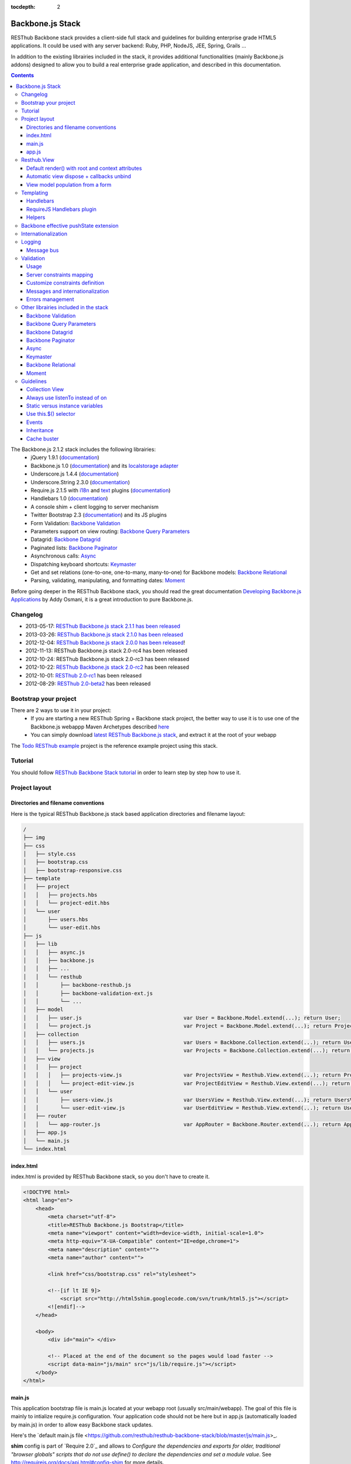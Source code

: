 :tocdepth: 2

=================
Backbone.js Stack
=================

RESThub Backbone stack provides a client-side full stack and guidelines for building enterprise grade HTML5 applications. It could be used with any server backend: Ruby, PHP, NodeJS, JEE, Spring, Grails ...

In addition to the existing librairies included in the stack, it provides additional functionalities (mainly Backbone.js addons) designed to allow you to build a real enterprise grade application, and described in this documentation.

.. contents::
   :depth: 3

The Backbone.js 2.1.2 stack includes the following librairies:
    * jQuery 1.9.1 (`documentation <http://docs.jquery.com/Main_Page>`_)
    * Backbone.js 1.0 (`documentation <http://documentcloud.github.com/backbone/>`_) and its `localstorage adapter 
      <http://documentcloud.github.com/backbone/docs/backbone-localstorage.html>`_
    * Underscore.js 1.4.4 (`documentation <http://documentcloud.github.com/underscore/>`_)
    * Underscore.String 2.3.0 (`documentation <https://github.com/epeli/underscore.string#readme>`_)
    * Require.js 2.1.5 with `i18n <http://requirejs.org/docs/api.html#i18n>`_ and `text <http://requirejs.org/docs/api.html#text>`_ plugins 
      (`documentation <http://requirejs.org/docs/api.html>`_)
    * Handlebars 1.0 (`documentation <http://handlebarsjs.com>`_)
    * A console shim + client logging to server mechanism
    * Twitter Bootstrap 2.3 (`documentation <http://twitter.github.com/bootstrap/>`_) and its JS plugins
    * Form Validation: `Backbone Validation`_
    * Parameters support on view routing: `Backbone Query Parameters`_
    * Datagrid: `Backbone Datagrid`_
    * Paginated lists: `Backbone Paginator`_
    * Asynchronous calls: Async_
    * Dispatching keyboard shortcuts: Keymaster_
    * Get and set relations (one-to-one, one-to-many, many-to-one) for Backbone models: `Backbone Relational`_
    * Parsing, validating, manipulating, and formatting dates: `Moment`_

Before going deeper in the RESThub Backbone stack, you should read the great documentation `Developing Backbone.js Applications <http://addyosmani.github.com/backbone-fundamentals/>`_ by Addy Osmani, it is a great introduction to pure Backbone.js.

Changelog
=========

* 2013-05-17: `RESThub Backbone.js stack 2.1.1 has been released <https://github.com/resthub/resthub-backbone-stack/blob/master/CHANGELOG.rst>`_
* 2013-03-26: `RESThub Backbone.js stack 2.1.0 has been released <https://github.com/resthub/resthub-backbone-stack/blob/master/CHANGELOG.rst>`_
* 2012-12-04: `RESThub Backbone.js stack 2.0.0 has been released <http://pullrequest.org/2012/12/04/resthub-2.html>`_!
* 2012-11-13: RESThub Backbone.js stack 2.0-rc4 has been released
* 2012-10-24: RESThub Backbone.js stack 2.0-rc3 has been released
* 2012-10-22: `RESThub Backbone.js stack 2.0-rc2 <https://github.com/resthub/resthub-backbone-stack/issues?milestone=4&state=closed>`_ has been released
* 2012-10-01: `RESThub 2.0-rc1 <https://github.com/resthub/resthub-backbone-stack/issues?milestone=3&state=closed>`_ has been released
* 2012-08-29: `RESThub 2.0-beta2 <https://github.com/resthub/resthub-backbone-stack/issues?milestone=1&state=closed>`_ has been released

Bootstrap your project
======================

There are 2 ways to use it in your project:
    * If you are starting a new RESThub Spring + Backbone stack project, the better way to use it is to use one of the Backbone.js webappp Maven Archetypes described `here <spring-stack.html#bootstrap-your-project>`_
    * You can simply download `latest RESThub Backbone.js stack <https://github.com/resthub/resthub-backbone-stack/archive/resthub-backbone-stack-2.1.1.zip>`_, and extract it at the root of your webapp

The `Todo RESThub example <https://github.com/resthub/todo-backbone-example>`_ project is the reference example project using this stack.

Tutorial
========

You should follow `RESThub Backbone Stack tutorial <tutorial/backbone.html>`_  in order to learn step by step how to use it.

Project layout
==============

Directories and filename conventions
------------------------------------

Here is the typical RESThub Backbone.js stack based application directories and filename layout:

.. code-block:: text

    /
    ├── img
    ├── css
    │   ├── style.css
    │   ├── bootstrap.css
    │   ├── bootstrap-responsive.css
    ├── template
    │   ├── project
    │   │   ├── projects.hbs
    │   │   └── project-edit.hbs
    │   └── user
    │       ├── users.hbs
    │       └── user-edit.hbs
    ├── js
    │   ├── lib
    │   │   ├── async.js
    │   │   ├── backbone.js
    │   │   ├── ...
    │   │   └── resthub
    │   │       ├── backbone-resthub.js
    │   │       ├── backbone-validation-ext.js
    │   │       └── ...
    │   ├── model
    │   │   ├── user.js                                 var User = Backbone.Model.extend(...); return User;
    │   │   └── project.js                              var Project = Backbone.Model.extend(...); return Project;
    │   ├── collection
    │   │   ├── users.js                                var Users = Backbone.Collection.extend(...); return Users;
    │   │   └── projects.js                             var Projects = Backbone.Collection.extend(...); return Projects;
    │   ├── view
    │   │   ├── project
    │   │   │   ├── projects-view.js                    var ProjectsView = Resthub.View.extend(...); return ProjectsView;
    │   │   │   └── project-edit-view.js                var ProjectEditView = Resthub.View.extend(...); return ProjectEditView;
    │   │   └── user
    │   │       ├── users-view.js                       var UsersView = Resthub.View.extend(...); return UsersView;
    │   │       └── user-edit-view.js                   var UserEditView = Resthub.View.extend(...); return UserEditView;
    │   ├── router
    │   │   └── app-router.js                           var AppRouter = Backbone.Router.extend(...); return AppRouter;
    │   ├── app.js
    │   └── main.js
    └── index.html

index.html
----------

index.html is provided by RESThub Backbone stack, so you don't have to create it.

.. code-block:: html

    <!DOCTYPE html>
    <html lang="en">
        <head>
            <meta charset="utf-8">
            <title>RESThub Backbone.js Bootstrap</title>
            <meta name="viewport" content="width=device-width, initial-scale=1.0">
            <meta http-equiv="X-UA-Compatible" content="IE=edge,chrome=1">
            <meta name="description" content="">
            <meta name="author" content="">

            <link href="css/bootstrap.css" rel="stylesheet">

            <!--[if lt IE 9]>
                <script src="http://html5shim.googlecode.com/svn/trunk/html5.js"></script>
            <![endif]-->
        </head>

        <body>
            <div id="main"> </div>

            <!-- Placed at the end of the document so the pages would load faster -->
            <script data-main="js/main" src="js/lib/require.js"></script>
        </body>
    </html>

main.js
-------

This application bootstrap file is main.js located at your webapp root (usually src/main/webapp). The goal of this file is mainly to intialize require.js configuration. Your application code should not be here but in app.js (automatically loaded by main.js) in order to allow easy Backbone stack updates.

Here's the `default main.js file <https://github.com/resthub/resthub-backbone-stack/blob/master/js/main.js>_.

**shim** config is part of `Require 2.0`_ and allows to `Configure the dependencies and exports for older, traditional "browser globals" scripts that do not use define() to declare the dependencies and set a module value`. See `<http://requirejs.org/docs/api.html#config-shim>`_ for more details.

**path** config is also part of Require_ and allows to define paths for libs not found directly under baseUrl. See `<http://requirejs.org/docs/api.html#config-paths>`_ for details.

RESThub suggests to **preload some libs** that will be used for sure as soon the app starts (dependencies required by Backbone itself and our template engine). This mechanism also allows us to load other linked libs transparently without having to define it repeatedly (e.g. ``underscore.string`` loading - this libs is strongly correlated to ``underscore`` - and merged with it and thus should not have to be defined anymore)

app.js
-------

app.js is where your application begins. You should customize it in order to initialize your routers and/or views.

Here's the default app.js file:

.. code-block:: javascript

    define(['router/app-router'], function(AppRouter) {
        new AppRouter();
        // ...
    });

Resthub.View
============

RESThub Backbone stack provides an enhanced Backbone View named Resthub.View with the following functionalities:
    * Default render() with root and context attributes
    * Automatic view dispose + callbacks unbind when a view is removed from DOM
    * View model population from a form

Default render() with root and context attributes
-------------------------------------------------

Backbone views contain an $el attribute that represents the element (a div by default) where the template will be rendered, but it does not provide an attribute that represents the DOM element in which the view will be attached.

In order to follow separation of concerns and encapsulation principles, RESThub Backbone stack manages a $root element in which the view will be attached. You should always pass it as constructor parameter, so as to avoid hardcoding view root elements. Like el, model or collection, it will be automatically as view attributes.

.. code-block:: javascript

    new MyView({root: this.$('.container'), collection: myCollection});

In this example, we create the MyView view and attach it to the .container DOM element of the parent view. You can also pass a String selector parameter.

.. code-block:: javascript

    new MyView({root: '#container', collection: myCollection});

RESThub provides a default implementation that will render your template with **model**, **collection** and **labels** as template attributes context if these properties are defined.

.. code-block:: javascript

    define(['underscore', 'resthub', 'hbs!template/my'], function(_, Resthub, myTemplate){
        var MyView = Resthub.View.extend({

            template: myTemplate,

            initialize: function() {
                this.listenTo(this.collection, 'sync', this.render);
            }
        });
    });

A sample template with automatic collection provisionning:

.. code-block:: html

    <ul>
        {{#each collection}}
        <li>{{this.firstname}} {{this.name}}</li>
        {{/each}}
    </ul>

Or with automatic model and labels provisionning:

.. code-block:: html

    <p>{{labels.user.identity}}: {{model.firstname}} {{model.name}}</li>

After instantiation, ``this.$root`` contains a cached jQuery element and ``this.root`` the DOM element. By default, when render() is called, Backbone stack empties the root element, and adds el to the root as a child element. You can change this behaviour with the strategy parameter that could have following values:
    * replace: replace the content of $root with $el view content
    * append: append the content of $el at the end of $root
    * prepend: prepend the content of $el at the beginning of $root

.. code-block:: javascript

    var MyView = Resthub.View.extend({

        template: myTemplate,
        tagName:  'li',
        strategy: 'append'
    });

You can customize the rendering context by defining a context property:

.. code-block:: javascript

    var MyView = Resthub.View.extend({

        template: myTemplate,

        context: {
            numberOfElemnts: 42,
            collection: this.collection
        }
    });

Or by passing a function if you need dynamic context:

.. code-block:: javascript

    var MyView = Resthub.View.extend({

        template: myTemplate,
        labels: myLabels,

        context: function() {
            var done = this.collection.done().length;
            var remaining = this.collection.remaining().length;
            return {
                total:      this.collection.length,
                done:       done,
                remaining:  remaining,
                labels:   this.labels
            };
        }
    });

Or by passing the context as a render parameter when you call it explicitely:

.. code-block:: javascript

    this.render({messages: messages, collection: this.collection});

If you need to customize the render() function, you can replace or extend it. Here is an example about how to extend it. This sample calls the default render method and adds children elements:

.. code-block:: javascript

    var MyView = Resthub.View.extend({

        render: function() {
            // Call super render function with the same arguments
            MyView.__super__.render.apply(this, arguments);
            // Add child views
            this.collection.each(function(child) {
                this.add(child);
            }, this);
        },
        add: function(todo) {
            var childView = new ChildView({
                model: child,
                root: this.$('.childcontainer')
            });
        }
    });

.. _backbone-dispose:

Automatic view dispose + callbacks unbind
-----------------------------------------
  
RESThub offers an extension to this mechanism that listens on any removal in the ``view.el`` DOM element and **automatically calls stopListening() on remove**. This means that you don't have to manage this workflow anymore and any replacement done in el parent will trigger a dispose call.

i.e.: each time a jQuery ``.html(something)``, ``.remove()`` or ``.empty()`` is performed on view el parent or each time a ``remove()`` is done on the el itself, **the view will be properly destroyed**.

.. warning::

    Since Backbone 0.9.10 (included in RESThub Backbone stack 2.1), you should use listenTo() and stopListening() instead of on() and off(), since it will allow Backbone.js to manage properly event listener cleanup.

View model population from a form
---------------------------------

`Backbone Validation`_ provides some helpers to validate a model against constraints. Backbone_ defines some methods (such as ``save``) to validate a model and then save it on the server. But neither `Backbone Validation`_ nor Backbone_ allow to fill a model stored in a view with form values. 

RESThub comes with a really simple ``Backbone.View`` extension that copies each input field of a given form in a model. This helper is a new View method called ``populateModel()``. This function has to be explicitely called (e.g. before a ``save()``):

.. code-block:: javascript

    Resthub.View.extend({

        ...

        saveUser:function () {
            this.populateModel();

            // save model if it's valid, display alert otherwise
            if (this.model.isValid()) {
                this.model.save(null, {
                    success:this.onSaveSuccess.bind(this),
                    error:this.onSaveError.bind(this)
                });
            }
        }
    });

``populateModel`` searches for the form element provided and copies each form input value into the given model (matching the form input name to an model attribute name). API is: 

.. code-block:: javascript

    /** utility method providing a default and basic handler that
     * populates model from a form input
     *
     * @param form form element to 'parse'. Form parameter could be a css selector or a
     * jQuery element. If undefined, the first form of this view el is used.
     * @param model model instance to populate. If no model instance is provided,
     * search for 'this.model'
     */
    populateModel:function (form, model);

So you can use it in multiple ways from your view: 

.. code-block:: javascript

    // take the first el form element and copy values into 'this.model' instance
    this.populateModel();
   
    // get the form element matching the provided selector (form with id "myForm") and copy values into 'this.model' instance
    this.populateModel("#myForm");
   
    // get the provided jquery form element and copy values into 'this.model' instance
    this.populateModel(this.$("#myForm");
   
    // take the first el form element and copy values into provided myModel instance
    this.populateModel(null, myModel);
   
    // get the form element matching the provided selector (form with id "myForm") and copy values into provided myModel instance
    this.populateModel("#myForm", myModel);
   
    // get the provided jquery form element and copy values into provided myModel instance
    this.populateModel(this.$("#myForm"), myModel);

As said before, this approach could appear naive but will probably fit your needs in most cases. If not, you are free not to use this helper, to extend this method, globally or locally with your own logic or to use a third party lib to bind model and form (see `Backbone.ModelBinder <http://github.com/theironcook/Backbone.ModelBinder>`_ or `Rivets.js <http://rivetsjs.com/>`_ for instance).

.. _templating:

Templating
==========

Handlebars
----------

Client-side templating capabilities are based by default on Handlebars_.

Templates are HTML fragments, without the <html>, <header> or <body> tag:

.. code-block:: html

    <div class="todo {{#if done}}done{{/if}}">
        <div class="display">
            <input class="check" type="checkbox" {{#if done}}checked="checked"{{/if}}/>
            <div class="todo-content">{{content}}</div>
            <span class="todo-destroy"></span>
        </div>
        <div class="edit">
            <input class="todo-input" type="text" value="{{content}}" />
        </div>
    </div>

RequireJS Handlebars plugin
---------------------------

Templates are injected into Views by the RequireJS Handlebars plugin, based on RequireJS text plugin. This hbs plugin will automatically **retrieve and compile** your template. So it should be defined in your main.js:

.. code-block:: javascript

    require.config({
        paths: {
            // ...
            text: 'lib/text',
            hbs: 'resthub/handlebars-require'
        }
    });

Sample usage in a Backbone.js View:

.. code-block:: javascript

    define(['jquery', 'resthub', 'hbs!template/todo'],function($, Resthub, todoTmpl) {
        var TodoView = Resthub.View.extend({

        //... is a list tag.
        tagName:  'li',

        // Resthub.View will automtically Handlebars template with model or collection set in the context
        template: todoTmpl;
    });

Helpers
-------

Resthub provide some usefull **Handlebars helpers** included by default:

ifinline
++++++++

This helper provides a more fluent syntax for inline ifs, i.e. if embedded in quoted strings.

As with Handlebars ``#if``, if its first argument returns ``false``, ``undefined``, ``null``
or ``[]`` (a "falsy" value), ``''`` is returned, otherwise ``returnVal`` argument is rendered.

e.g:

.. code-block:: html

    <div class='{{ifinline done "done"}}'>Issue number 1</div>

with the following context:

.. code-block:: javascript

    {done:true}

will produce:

.. code-block:: html

    <div class='done'>Issue number 1</div>

unlessinline
++++++++++++

Opposite of ifinline helper.

As with Handlebars ``#unless``, if its first argument returns ``false``, ``undefined``, ``null``
or ``[]`` (a "falsy" value), ``returnVal`` is returned, otherwise ``''`` argument is rendered.

e.g:

.. code-block:: html

    <div class='{{unlessinline done "todo"}}'>Issue number 1</div>

with the following context:

.. code-block:: javascript

    {done:false}
   
will produce:

.. code-block:: html

    <div class='todo'>Issue number 1</div>

ifequalsinline
++++++++++++++

This helper provides a if inline comparing two values.

If the two values are strictly equals (``===``) return the returnValue argument, ``''`` otherwise.

e.g:

.. code-block:: html

    <div class='{{ifequalsinline type "details" "active"}}'>Details</div>

with the following context:

.. code-block:: javascript

    {type:"details"}

will produce:

.. code-block:: html

    <div class='active'>Details</div>

unlessequalsinline
++++++++++++++++++

Opposite of ifequalsinline helper.

If the two values are not strictly equals (``!==``) return the returnValue  argument, ``''`` otherwise.

e.g:

.. code-block:: html

    <div class='{{unlessequalsinline type "details" "active"}}'>Edit</div>

with the following context:

.. code-block:: javascript

    {type:"edit"}

will produce:

.. code-block:: html

    <div class='active'>Edit</div>

ifequals
++++++++

This helper provides a if comparing two values.

If only the two values are strictly equals (``===``) display the block

e.g:

.. code-block:: html

    {{#ifequals type "details"}}
        <span>This is details page</span>
    {{/ifequals}}

with the following context:

.. code-block:: javascript

    {type:"details"}
   
will produce:

.. code-block:: html

    <span>This is details page</span>

unlessequals
++++++++++++

Opposite of ifequals helper.

If only the two values are not strictly equals (``!==``) display the block

e.g:

.. code-block:: html

    {{#unlessequals type "details"}}
        <span>This is not details page</span>
    {{/unlessequals}}

with the following context:

.. code-block:: javascript

    {type:"edit"}
   
will produce:

.. code-block:: html

   <span>This is not details page</span>

for
+++

This helper provides a for i in range loop.

start and end parameters have to be integers >= 0 or their string representation. start should be <= end.
In all other cases, the block is not rendered.

e.g:

.. code-block:: html

    <ul>
        {{#for 1 5}}
            <li><a href='?page={{this}}'>{{this}}</a></li>
        {{/for}}
    </ul>

will produce:

.. code-block:: html

    <ul>
        <li><a href='?page=1'>1</a></li>
        <li><a href='?page=2'>2</a></li>
        <li><a href='?page=3'>3</a></li>
        <li><a href='?page=4'>4</a></li>
        <li><a href='?page=5'>5</a></li>
    </ul>

.. _sprintf-helper:

sprintf
+++++++

This helper allows to use sprintf C like string formatting in your templates. It is based on `Underscore String <https://github.com/epeli/underscore.string>`_ implementation. A detailed documentation is available `here <http://www.diveintojavascript.com/projects/javascript-sprintf>`_.

e.g:

.. code-block:: html

   <span>{{sprintf "This is a %s" "test"}}</span>

will produce:

.. code-block:: html

   <span>This is a test</span>

This helper is very usefull for Internationalization_, and can take any number of parameters.

modulo
++++++

This helper provides a modulo function.

If (n % m) equals 0 then the block is rendered, and if not, the else block is rendered if provided.

e.g:

.. code-block:: html

    {{#modulo index 2}}
        <span>{{index}} is even</span>
    {{else}}
        <span>{{index}} is odd</span>
    {{/modulo}}

with the following context:

.. code-block:: javascript

    {index:10}

will produce:

.. code-block:: html

    <span>10 is even</span>

formatDate
++++++++++

This helper provides a date formatting tool.
The date will be parsed with the inputPattern and then formatted with the outputPattern.

Parameters are:

* date: the date to parse and format
* outputPattern: the pattern used to display the date (optional)
* inputPattern: the pattern used to parse the date (optional)

inputPattern and outputPattern are optionals: the default pattern is 'YYYY-MM-DD HH:mm:ss'

Full documentation about date format can be found `here <http://momentjs.com/docs/#/displaying/format/>`_.

e.g:

.. code-block:: html

    <span>{{formatDate myDate pattern}}</span>

with the following context:

.. code-block:: javascript

    { myDate: new Date(), pattern: '[today] MM/DD/YYYY' }
   
will produce:

.. code-block:: html

    <span>today 10/24/2012</span>

and:

.. code-block:: html

    <span>{{formatDate myDate outputPattern inputPattern}}</span>

with the following context:

.. code-block:: javascript

    { myDate: '2012/17/02 11h32', inputPattern: 'YYYY/DD/MM HH\\hmm', outputPattern: 'HH:mm, MM-DD-YYYY' }
   
will produce:

.. code-block:: html

    <span>11:32, 02-17-2012</span>

.. _backbone-pushstate:
   
Backbone effective pushState extension
======================================

Backbone_ allows ``pushState`` activation that permits usage of real URLs instead of `#` anchors.
PushState offers a better navigation experience, better indexation and search engine ranking:

.. code-block:: javascript

   Backbone.history.start({pushState:true, root:"/"});


The `root` option defines the path context of our Backbone_ application;

However, Backbone_ stops here. Direct access to views by URL works fine but, each link leads to
**a full reload**! Backbone_ does not intercept html links events and it is necessary to implement it ourselves.

Branyen Tim, the creator of `Backbone boilerplate <http://github.com/tbranyen/backbone-boilerplate>`_ shares the following solution that RESThub integrates in its extensions with an additional test to check pushState activation.

If ``Backbone.history`` is started with the ``pushState`` option, **any click on a link will be intercepted and bound to a Backbone navigation instead**. If you want to provide **external links**, you only have to use the ``data-bypass`` attribute:

.. code-block:: html

    <a data-bypass href="http://github.com/bmeurant/tournament-front" target="_blank">

.. _backbone-form-helper:

Internationalization
====================

You should never use directly labels or texts in your source files. All labels should be externalized in order to prepare your 
application for internationalization. Doing such thing is pretty simple with RESThub Backbone.js stack thanks to `requireJS i18n plugin <http://requirejs.org/docs/api.html#i18n>`_.

Please find below the steps needed to internationalize your application.

1. **Configure i18n plugin**

In your main.js file you should define a shortcut path for i18n plugin and the default language for your application:

.. code-block:: javascript

    require.config({
        paths: {
            // ...
            i18n: "lib/i18n"
        },
        locale: localStorage.getItem('locale') || 'en-us'
    });


2. **Define labels**

Create a labels.js file in the js/nls directory, it will contain labels in the default locale used by your application. You can change labels.js to another name (messages.js or functionality related name like user.js or product.js), but js/nls is the default location.

Sample js/nls/labels.js file:

.. code-block:: javascript

    define({
        // root is mandatory.
        'root': {
            'titles': {
                'login': 'Login'
            }
        },
        "fr-fr": true
    });

Add translations in subfolders named with the locale, for instance js/nls/fr-fr ...
You should always keep the same file name, and the file located at the root will be used by default.

Sample js/nls/fr-fr/labels.js file:

.. code-block:: javascript

    define({
        'titles': {
            'login': 'Connexion'
        }
    });

3. **Use it**

Add a dependency in the js, typically a View, where you'll need labels. You'll absolutely need to give a scoped variable to the result (in this example ``myLabels``, but you can choose the one you want). 

Prepending 'i18n!' before the file path in the dependency indicates RequireJS to get the file related to the current locale:

.. code-block:: javascript

    define(['i18n!nls/labels'], function(myLabels) {
        // ...

        labels: myLabels,

        // ...
    });

In your html template:

.. code-block:: html

    <div class="title">
        <h1>{{labels.titles.login}}</h1>
    </div>

4. **Change locale**

Changing locale require a page reloading, so it is usually implemented with a Backbone.js router configuration like the following one:

.. code-block:: javascript

    define(['backbone'], function(Backbone){
        var AppRouter = Backbone.Router.extend({
            routes: {
                'fr': 'fr',
                'en': 'en'
            },
            fr: function( ){
                var locale = localStorage.getItem('locale');
                if(locale != 'fr-fr') {
                    localStorage.setItem('locale', 'fr-fr'); 
                    location.reload(); 
                }
            },
            en: function( ){
                var locale = localStorage.getItem('locale');
                if(locale != 'en-us') {
                    localStorage.setItem('locale', 'en-us'); 
                    location.reload();
                }
            }
        });

        return AppRouter;
    });

5. **sprintf to the rescue**

Internalionalization can sometimes be tricky since words are not always in the same order depending on the language. To make your life easier, RESThub backbone stack includes Underscore.String. It contains a sprintf function that you can use for your translations.

You can use the ``_.sprintf()`` function and the ``sprintf`` helper to have substitutions in your labels.

labels.js

.. code-block:: javascript

    'root': {
        'clearitem': "Clear the completed item",
        'clearitems': 'Clear %s completed items',
    }

RESThub also provides a ``sprintf`` handlebars helper to use directly in your templates (cf. :ref:`sprintf-helper`):

.. code-block:: html

    {{#ifequals done 1}} {{messages.clearitem}} {{else}} {{sprintf messages.clearitems done}} {{/ifequals}}

Logging
=======

RESThub Backbone stack include a console.js implementation responsible for 
 * Creating console.* functions if they do not exists (old IE versions)
 * Optionnaly sending logs to the server, in order to make JS error tracking and debugging easier

 In order to send logs to the server, import console.js in your main.js (already done by default):

.. code-block:: javascript

    // Load our app module and pass it to our definition function
    require(['console', 'app']);

In your app.js, you can define different console.level values, which define what log level will be sent to the server:

.. code-block:: javascript

    console.level = 'off';   // Default, no log are sent to the server
    console.level = 'debug'; // debug, info, warn and error logs are sent to the server
    console.level = 'info';  // info, warn and error logs are sent to the server
    console.level = 'warn';  // warn and error logs are sent to the server
    console.level = 'error'; // error logs are sent to the server

Javascript syntax error are also sent to the server with an error log level.

You can customize the log server url:

.. code-block:: javascript

    console.serverUrl = 'api/log'; // Default value

Log are sent thanks a POST request with the following JSON body:

.. code-block:: javascript

    {"level":"warn","message":"log message","time":"2012-11-13T08:18:52.972Z"}

RESThub web server provide a builtin implementation of the serverside logging webservice, see the `related documentation <spring-stack.html#client-logging>`_ for more details.
  
Message bus
-----------

Since backbone now extends Events, you can use it as a message bus for your global events.
In order to facilitate global events usage in Backbone Views, RESThub provides some syntactic sugar in ``Resthub.View``.

Backbone Views events hash parsing has been extended to be capable of declaring global events as it is already done for DOM events binding. To declare such global events in your Backbone View, you only have to add it in events hash:

.. code-block:: javascript

    events:{
        // regular DOM event bindings
        "click #btn1":"buttonClicked",
        "click #btn2":"buttonClicked",
        // global events
        "!global":"globalFired",
        "!global1":"globalFired",
        "!globalParams":"globalFiredParams"
    },

Please note that it is mandatory to prefix your global events with ``!`` to differenciate them from DOM events.
Under the cover, listenTo() and stopListening() are used so events cleanup will be done automatically by the view.
   
.. _resthub-validation:
   
Validation
==========

Since 2.1.0, RESThub comes with custom server and client validation handlers allowing to export, via a dedicated API, the
server side declared validation constraints (see `Spring Stack documentation <./spring-stack.html#validation-api>`_) and 
to interpret these constraints on the client side.

This feature allows to define once (server side) your validation constraints that will be (if configured)
automatically mapped on the client side to effective `Backbone Validation`_ (see also :ref:`backbone-validation`)
constraints.

Server side declared constraint validations will thus be fully reused and you won't have to 'clone' these
constraints on the client side.

Usage
-----

This feature is available by default but not active unless explicit configuration.  

Activate synchronization
++++++++++++++++++++++++

Before any server side validation constraint reuse on any of your client models, **you have to 
implement or customize your model** ``initialize()`` **function** to call the ``Resthub.Validation`` namespace
``synchronize`` function:   

.. code-block:: javascript

    var UserModel = Backbone.Model.extend({

        className: 'org.resthub.validation.model.User',

        initialize: function() {
            Resthub.Validation.synchronize(UserModel);
        }

    });
    

This function takes the current model as a mandatory parameter. It accepts also an optional parameter
``errorCallback`` (cf. :ref:`validation-errors`).


Activate Backbone Validation in views
+++++++++++++++++++++++++++++++++++++

RESThub Validation will be effective only if Backbone Validation is correctly configured in view 
(see :ref:`backbone-validation`). For instance: 

.. code-block:: javascript

    var UserView = Resthub.View.extend({

        // Define view template
        template: userTemplate,

        events: {
          'submit form': 'onSubmitForm'
        },

        initialize: function() {
          // Initialize the model
          this.model = new User();

          Backbone.Validation.bind(this);

          this.render();
        },

        onSubmitForm: function(event) {
            ...
            
            this.save();
        },

        save: function() {
            this.populateModel();

            if (this.model.isValid()) {
                // ...
            } else {
                // ...
            }
        }

    });
    
    
This code sample is taken from a complete validation sample that you can find 
`here <https://github.com/bmeurant/resthub-validation-sample>`_. Don't hesitate to checkout this sample
to see working samples.

.. _validation-lifecycle:
    
Lifecycle
+++++++++

Doing this, all validation constraints will be **transparently synchronized from the server during a model instantiation** 
(i.e. ``new UserModel()``). A GET request will be thus sent to the server with the given className
to get server validation constraints.

Resthub Validation optimizes this process by sending the GET request **only on the first model instantiation**. So
constraints validation synchronization will only be performed on the first instantiation of a given model - deduced 
Backbone Validation constraints will be **reused accross all instances of this model**.

Note that the synchronization process will be **reset after a locale update** (see :ref:`validation-change-locale`) or
could be **manually forced** (see below).

Force synchronization
#####################

Synchronization of a given model (in fact, on a given class name) could be forced using a dedicated ``Resthub.Validation``
namespace function: ``forceSynchroForClass``.

.. code-block:: javascript

    Resthub.Validation.forceSynchroForClass("org.resthub.validation.model.User");
    
    
This function must be called with a mandatory parameter *className* corresponding to the declared model 
className (see :ref:`validation-options`).

This operation resets the synchronized information for the given className, this means that **the GET request 
(and constraint binding) will be sent again on the next model instantiation**.

.. _validation-options:
    
Parameters & Options
++++++++++++++++++++

You can configure or parametrize RESThub Validation with a set of parameters and options.

API url
#######

The validation **api base url can be configured in** ``Resthub.Validation`` namespace ``options.apiUrl`` :

.. code-block:: javascript

    Resthub.Validation.options.apiUrl = 'new/url';
    

Default value is ``'api/validation'``.


className
#########

**Each model to be synchronized must hold a className attribute** containing the complete qualified name of the
corresponding Java class (i.e. package + name. see `Spring Stack documentation <./spring-stack.html#validation-api>`_).

.. code-block:: javascript

    var UserModel = Backbone.Model.extend({

        className: 'org.resthub.validation.model.User',

        initialize: function() {
            Resthub.Validation.synchronize(UserModel);
        }
        
        ...
        
    });
    

messages
########

You can provide an key/value pair object ``messages`` to any of your model or globally in ``Resthub.Validation`` namespace
to specify custom error messages that will replace default messages from server (see :ref:`validation-messages` for details).
    
.. code-block:: javascript

    var UserModel = Backbone.Model.extend({

        className: 'org.resthub.validation.model.User',
        messages: {
            'validation.Min.message': 'should be greater than {value} or equals'
        },
        
        initialize: function() {
            Resthub.Validation.synchronize(UserModel);
        }

        ...
        
    });

includes / excludes
###################

By default, **all constraints exported by the server API are mapped** and converted into Backbone Validation constraints
and then added as active validation constraints on the client side.

You can configure this behaviour **for each of your model by specifying includes or excludes retrictions on it**. 

Only properties names found in an **includes** array will be **mapped** :

.. code-block:: javascript

    var UserModel = Backbone.Model.extend({

        className: 'org.resthub.validation.model.User',
        includes: ['login', 'firstName', 'lastName'],

        initialize: function() {
            Resthub.Validation.synchronize(UserModel);
        }
        
        ...
        
    });
    

Each property name found in an **excludes** array will be **ignored** :

.. code-block:: javascript

    var UserModel = Backbone.Model.extend({

        className: 'org.resthub.validation.model.User',
        excludes: ['password'],

        initialize: function() {
            Resthub.Validation.synchronize(UserModel);
        }
        
        ...
        
    });


Server constraints mapping
--------------------------

Once all server validation constraints retrieved from server, RESThub Validation tries to map each constraint to
a valid Backbone Validation constraint, if supported.

.. _validation-supported-constraints:

Supported constraints
+++++++++++++++++++++

Supported constraints are described below. You will find in this chapter the description of the mapped constraints
and the way it is mapped to a Backbone Validation constraint.

If the client receive a non supported server validation constraint, it will be ignored unless you provide a specific
and custom constraint validator (see :ref:`validation-add-constraint`).

NotNull
#######

    The property must not be undefined or null and, in case of String cannot be neither empty ("") 
    nor blank ("   ").

NotBlank or NotEmpty
####################

    The property must not be undefined or null, in case of String cannot be neither empty ("") 
    nor blank ("   "), in case of array cannot be empty.

Null
####

    The property must be null or undefined or, in case of String, empty ("") or blank ("   ").

AssertTrue
##########

    The property must be either a boolean to ``true`` or a String equals to ``"true"``.

    null values are considered valid.

AssertFalse
###########

    The property must be either a boolean to ``false`` or a String different of ``"true"``.

Size
####

    The property must be a String or an array with size between the specified boundaries (included).

    null values are considered valid.

    available parameters:
        - *min*: size the property must be higher or equal to
        - *max*: size the property must be lower or equal to


Min
###

    The property must be an integer number whose value must be higher or equal to the specified minimum.

    null values are considered valid.

    available parameters:
        - *value*: value the property must be higher or equal to
    
DecimalMin
##########

    The property must be floating number whose value must be higher or equal to the specified minimum.

    null values are considered valid.

    available parameters:
        - *value*: value the property must be higher or equal to

Max
###

    The property must be an integer number whose value must be lower or equal to the specified minimum.

    null values are considered valid.

    available parameters:
        - *value*: value the property must be lower or equal to

DecimalMax
##########

    The property must be an integer number whose value must be lower or equal to the specified minimum.

    null values are considered valid.

    available parameters:
        - *value*: value the property must be lower or equal to

Pattern
#######

    The property must match the specified regular expression.

    null values are considered valid.

    available parameters:
        - *regexp*: regular expression to match

URL
###

    The property must represent a valid URL. Parameters allow to verify specific parts of the parsed URL.
    Per default the property must match ``/((([A-Za-z]{3,9}:(?:\/\/)?)(?:[-;:&=\+\$,\w]+@)?[A-Za-z0-9.-]+|(?:www.|[-;:&=\+\$,\w]+@)[A-Za-z0-9.-]+)((?:\/[\+~%\/.\w-_]*)?\??(?:[-\+=&;%@.\w_]*)#?(?:[.\!\/\\w]*))?)/``

    null values are considered valid.

    available parameters: 
        - *protocol*: specify the protocol the property must match. Per default any protocol is allowed.
        - *host*: specify the host regexp the property must match. Per default any host is allowed.
        - *port*: specify the port the property must match. Per default any port is allowed.

        
options
~~~~~~~

You can **customize URL validator pattern** to match by overriding ``Resthub.Validation.options.URL.pattern``: 

.. code-block:: javascript

   Resthub.Validation.options.URL.pattern = /my pattern/; 

   
Range
#####

    The property must be numeric values or string representation of the numeric value with value between specified range.
    
    available parameters: 
        - *min*: value the property must be higher or equal to
        - *max*: value the property must be lower or equal to

        
Length
######

    The property must be a string with length between min and max included.
    
    available parameters: 
        - *min*: value the property length must be higher or equal to
        - *max*: value the property length must be lower or equal to
        

Email
#####

    The property must be a valid email (see `Backbone Validation built in email pattern constraint <https://github.com/thedersen/backbone.validation#pattern>`_).

CreditCardNumber
################

    The property must be a valid credit card number according `Lunh algorithm <http://en.wikipedia.org/wiki/Luhn_algorithm>`_.


Customize constraints definition
--------------------------------

Model validation constraints can be customized by adding specific client validation, overriding
constraints synchronized from server or adding custom constraint mapper for a specific BeanValidation server constraint.

Adding client constraints
+++++++++++++++++++++++++

You can **provide additional client constraints** as usual in a standard Backbone Validation way. This client specific 
constraints **will then be merged** with synchronized server constraints: 


.. code-block:: javascript

   var UserModel = Backbone.Model.extend({

       className: 'org.resthub.validation.model.User',

       initialize: function() {
           Resthub.Validation.synchronize(UserModel);
       },

       validation: {
           confirmPassword: {
               equalTo: 'password'
           }
       }
   });


Overriding constraints
++++++++++++++++++++++

You can also **override a property constraint already synchronized from server** : only the client constraint will
be kept: 


.. code-block:: javascript

    var UserModel = Backbone.Model.extend({

        className: 'org.resthub.validation.model.User',

        initialize: function() {
            Resthub.Validation.synchronize(UserModel);
        },

        validation: {
            email: {
                required: true,
                pattern: \my pattern\
            }
        }
    });
    

.. _validation-add-constraint:

Adding custom constraints
+++++++++++++++++++++++++

If provided a custom JSR303 compliant validation annotation on the server side, you can easily add a custom client validator
for your custom constraint with a dedicated RESThub Validation API allowing to **define a new validator or override an 
existing one** and retrieve an existing validator: 

.. code-block:: javascript

    // add or replace the validator associated to the given constraintType.
    // validator parameter should be a function
    ResthubValidation.addValidator = function(constraintType, validator) {
        validators[constraintType] = validator;
    };

    // retrieve the validator associated to a given constraint type
    ResthubValidation.getValidator = function(constraintType) {
        return validators[constraintType];
    };


To map your new constraint, you only have to declare a new validator associated to your constraint type (the annotation
name in server side) : 

.. code-block:: javascript

    Resthub.Validation.addValidator('TelephoneNumber', function(constraint, msg) {
        return {
            pattern: /^[+]?([0-9]*[\\.\\s\\-\\(\\)]|[0-9]+){6,24}$/,
            msg: msg
        };
    });
    

.. _validation-messages:

Messages and internationalization
---------------------------------

Internationalization can be managed in different ways : sending locale to server or providing custom messages globally 
in resthub.Validation or locally in each of your model.

Default behaviour
+++++++++++++++++

By default, Resthub Validation adds a ``locale`` parameter to any validation related server call. 
e.g. ``/api/validation/org.resthub.validation.model.User?locale=en``.

Error messages are thus returned from server with the asked locale and displayed client side as it.

This is the behaviour that will be applied without any specific configuration. i.e: 

.. code-block:: javascript

    var UserModel = Backbone.Model.extend({

        className: 'org.resthub.validation.model.User',

        initialize: function() {
            Resthub.Validation.synchronize(UserModel);
        }
        
        ...
    });   

.. _validation-change-locale:

Change locale
+++++++++++++

Wihtout any further configuration, the current browser locale is taken (copied in Resthub.Validation and sent
to server). But you can easily **change locale using Resthub Validation API function** ``locale()`` :

.. code-block:: javascript

    Resthub.Validation.locale("fr");
    
This operation will change the current active locale of Resthub Validation and, even more important, will **force
the synchronization process to send a new request** to server for next model initialization in order to **refresh
constraints** with server localized messages.

**You have to explicitely call this function with your new locale on app local update**. If you don't, no request will
be sent to server for already synchronized models (because of caching - see :ref:`validation-lifecycle`).

Client error messages customization
+++++++++++++++++++++++++++++++++++

If you want to **manage all or parts of your error messages in client side** - allowing, for instance to build your messages
uppon a common i18n mechanism such as requirejs i18n plugin - you'll have to provide specific configuration
either globally in ``Resthub.Validation`` namespace or locally in each of your model.

This means that you'll provide a dedicated ``messages`` key-value pairs object:

    - **key**: contains the constraint message key built as follows: ``'validation.{ConstraintName}.message'``
      where ``ConstraintName`` is the name of the contraint, **in camel case and starting by an upper case letter**.
    - **value**: contains the constraint message text that could be parametrized, depending on available 
      parameters of each constraint (see below and :ref:`validation-supported-constraints`).

e.g. :

.. code-block:: javascript

    messages: {
        'validation.Min.message': 'should be greater than {value} or equals',
        'validation.NotNull.message': 'should not be null'
    },
    
    
If a messages object is provided, globally or locally (see below), RESThub Validation will check if the current
constraint exists in messages and affect this message value to the corresponding built Backbone Validation
constraint. If the key does not exist, the default message returned by server is returned.
      
Error messages templating
#########################

Client error message value definition can be **defined with custom messages templates** to dynamically include
constraints parameters values in the resulting message.

You can thus display, in your message, any available parameter of the current constraint 
(see :ref:`validation-supported-constraints`) by using the curly brackets ``{...}`` syntax :

.. code-block:: javascript

    messages: {
        'validation.Size.message': 'should be greater than {min} or equals and lower than {max} or equals'
    },


Any parameter value that is not an available parameter for this constraint will be ignored.
    
Customize globally (Resthub.Validation)
#######################################

Custom client messages can be provided directly in ``Resthub.Validation`` messages : 

.. code-block:: javascript

    Resthub.Validation.messages = {
        'validation.TelephoneNumber.message': 'telephone number is not valid'
    };
    
This allows you to define error messages that will be **global to your entire app and reused on all of your models**.
These messages will **override server error messages**.

Customize locally (Model)
#########################

You can also provide a **model specific messages object** if have specific needs for a given model: 

.. code-block:: javascript

    var UserModel = Backbone.Model.extend({

        className: 'org.resthub.validation.model.User',
        messages: {
            'validation.Min.message': 'should be greater than {value} or equals'
        },
        
        initialize: function() {
            Resthub.Validation.synchronize(UserModel);
        }

        ...
        
    });


These messages will **override server error messages and** ``Resthub.Validation`` **global messages**.


.. _validation-errors:

Errors management
-----------------

By default, any synchronization process error (e.g. server anavailable, className not found, etc.) will
**simply log an error message in console**.

Obviously, no validation constraint will be retrieved from server and any client side defined cosntraint will be kept
as it.

**You can provide either global or local customization of this behaviour** (for instance sending a global event
to display a user friendly alert, ...).

Customize globally (Resthub.Validation)
+++++++++++++++++++++++++++++++++++++++

You can override the error callback directly in ``Resthub.Validation`` namespace (for instance in your app.js file) :

.. code-block:: javascript

    Resthub.Validation.options.errorCallback = function(resp) {
        // your specific code
    };
    
The ``resp`` parameter is the server response.

Customize locally (Model)
+++++++++++++++++++++++++

Custom error callback could be also **provided in model on synchronize call** as an optional parameter : 

.. code-block:: javascript

    var UserModel = Backbone.Model.extend({

        className: 'org.resthub.validation.model.User',
        
        initialize: function() {
            Resthub.Validation.synchronize(UserModel, function(resp) {// your specific code});
        }

        ...
        
    });

Customize locally (Model instance)
++++++++++++++++++++++++++++++++++

You can even provide a model **instance specific callback** by customizing your model initialize method with
a custom ``errorCallback`` parameter option member (for instance, in your view in order to display the error in a 
view specific zone) :

- **model**: 

.. code-block:: javascript

    var UserModel = Backbone.Model.extend({

        ...

        initialize: function (attributes, options) {
            Resthub.Validation.synchronize(UserModel, options.errorCallback);
        },

        ...

    });


- **view**: 

.. code-block:: javascript

    var UserView = Resthub.View.extend({

        ...

        initialize: function() {
          // Initialize the collection
          this.model = new User({}, {errorCallback: function(resp) {// your specific code}});

          Backbone.Validation.bind(this);

          this.render();
        },
        
        ...
    });


Other librairies included in the stack
======================================

.. _backbone-validation:

Backbone Validation
-------------------

Backbone_ does not provide natively **any tool for form or validation management**. It is not necessary
to specify model attributes or related constraints.

In terms of validation, Backbone_ provides only empty methods ``validate`` and ``isValid`` that have to be implemented by each developer. 
The only guarantee that the ``validate`` method is called before a ``save`` (canceled on error). But a complete form validation is 
not obvious (custom error array management ... ) and the errors are not distinguishable from inherent ``save`` errors (server communication and so on).

`Backbone Validation`_ **only focus on validation aspects** and leaves us free to write our form. The lib has **a very large number of built-in 
validators** and **provides effective validators customization and extension mechanisms**.

`Backbone Validation`_ does not neither propose automatic linking between form and model and leaves us the choice to use a dedicated lib or 
to implement custom behaviour (before the validation, process all form values to set to model). The behaviour of `Backbone Validation`_ perfectly matches standard
Backbone_ workflow through ``validate`` and ``isValid`` methods.

**Model**: constraints definition:

.. code-block:: javascript

    define(['underscore', 'backbone'], function (_, Backbone) {

        /**
         * Definition of a Participant model object
         */
        var ParticipantModel = Backbone.Model.extend({
            urlRoot:App.Config.serverRootURL + "/participant",
            defaults:{
            },

            // Defines validation options (see Backbone-Validation)
            validation:{
                firstname:{
                    required:true
                },
                lastname:{
                    required:true
                },
                email:{
                    required:false,
                    pattern:'email'
                }
            },

            initialize:function () {
            }

        });
        return ParticipantModel;

    });

**HTML5 Form**:

.. code-block:: html

    {{#with participant}}
        <form class="form-horizontal">
            <fieldset>
                <div class="row">
                    <div class="span8">
                        <div class="control-group">
                            {{#if id}}
                                <label for="participantId" class="control-label">Id:</label>
                                <div class="controls">
                                    <input id="participantId" name="id" type="text" value="{{id}}" disabled/>
                                </div>
                            {{/if}}
                        </div>

                        <div class="control-group">
                            <label for="firstname" class="control-label">First name:</label>
                            <div class="controls">
                                <input type="text" id="firstname" name="firstname" required="true" value="{{firstname}}" tabindex="1" autofocus="autofocus"/>
                                <span class="help-inline"></span>
                            </div>
                        </div>

                        <div class="control-group">
                            <label for="lastname" class="control-label">Last name:</label>
                            <div class="controls">
                                <input type="text" id="lastname" name="lastname" required="true" value="{{lastname}}" tabindex="2"/>
                                <span class="help-inline"></span>
                            </div>
                        </div>

                        <div class="control-group">
                            <label for="email" class="control-label">email address:</label>
                            <div class="controls">
                                <input type="email" id="email" name="email" value="{{email}}" tabindex="3"/>
                                <span class="help-inline"></span>
                            </div>
                        </div>
                    </div>
            </fieldset>
        </form>
    {{/with}}


**View**: initialization and usage:

.. code-block:: javascript

    initialize:function () {

        ...

        // allow backbone-validation view callbacks (for error display)
        Backbone.Validation.bind(this);

        ...
    },

    ...

    /**
     * Save the current participant (update or create depending of the existence of a valid model.id)
     */
    saveParticipant:function () {

        // build array of form attributes to refresh model
        var attributes = {};
        this.$el.find("form input[type!='submit']").each(function (index, value) {
            attributes[value.name] = value.value;
            this.model.set(value.name, value.value);
        }.bind(this));

        // save model if it's valid, display alert otherwise
        if (this.model.isValid()) {
            this.model.save(null, {
                success:this.onSaveSuccess.bind(this),
                error:this.onSaveError.bind(this)
            });
        }
        else {
            ...
        }
    }

You also natively beneficate of custom validation callbacks allowing to render validation errors in a 
form structured with `Twitter Bootstrap`_.

Since the 2.1.0 version, Resthub provides **server to client validation bindings features** in order to define constraints
only once. See :ref:`resthub-validation` for details.

Backbone Query Parameters
-------------------------

Backbone_ routes management allows to define permet such routes:
``"participants":"listParticipants"`` and ``"participants?:param":"listParticipantsParameters"``. But the native behaviour seems not sufficient:

* **management of an unknown number of parameters** (ex ``?page=2&filter=filter``) is not obvious
* we have to define (at least) **two routes to handle calls with or without parameters** without duplication
and without too much technical code

Expected behaviour was that the **map a single route to a method with an array of request parameter as optional parameter.**

`Backbone Query Parameters`_ provides this functionality.

With this lib, included once and for all in the main router, You 'll get the following:

**router.js**:

.. code-block:: javascript

    define(['backbone', 'backbone-queryparams'], function (Backbone) {
        var AppRouter = Backbone.Router.extend({
            routes:{
                // Define some URL routes
                ...

                "participants":"listParticipants",

                ...
            },

            ...

            listParticipants:function (params) {
                // params contains the list of all query params of is empty if no param
            }
        });
    });

Query parameters array is automatically recovered **without any further operation** and **whatever the number
of these parameters**. It can then be passed to the view constructor for initialization:

**list.js**:

.. code-block:: javascript

    askedPage:1,

    initialize:function (params) {

        ...

        if (params) {
            if (params.page && this.isValidPageNumber(params.page)) this.askedPage = parseInt(params.page);
        }

        ...
    },

Backbone Datagrid
-----------------

`Backbone Datagrid`_ is a powerful component, based on Backbone.View, that
displays your Bakbone collections in a dynamic datagrid table. It is highly
customizable and configurable with sensible defaults.

You will find the full documentation on its `dedicated website
<http://loicfrering.github.com/backbone.datagrid/>`_. Do not miss the examples
listed on `this page <http://loicfrering.github.com/backbone.datagrid/examples/>`_. Their sources are
available in the `examples <https://github.com/loicfrering/backbone.datagrid/tree/master/examples/>`_
directory of the repository.

* Solar: a simple and complete example with an in memory collection of planets from the Solar System.

  * `Live version <http://loicfrering.github.com/backbone.datagrid/examples/solar.html>`_
  * `Sources <https://github.com/loicfrering/backbone.datagrid/tree/master/examples/js/solar.js>`_

* GitHub: an example with a collection connected to GitHub's REST API.

  * `Live version <http://loicfrering.github.com/backbone.datagrid/examples/github.html>`_
  * `Sources <https://github.com/loicfrering/backbone.datagrid/tree/master/examples/js/github.js>`_

Note that the Backbone Datagrid handles pagination by itself and does not rely
on Backbone Paginator which is described below and should only be used to
paginate collections which are not displayed in a datagrid.

Backbone Paginator
------------------

`Backbone Paginator`_ offers both client side pagination (``Paginator.clientPager``) and integration with server side pagination
(``Paginator.requestPager``). It includes management of filters, sorting, etc.

Client side pagination
++++++++++++++++++++++

This lib extends Backbone_ collections. So adding options to collections is necessary:

.. code-block:: javascript

    var participantsCollection = Backbone.Paginator.clientPager.extend({
        model:participantModel,
        paginator_core:{
            // the type of the request (GET by default)
            type:'GET',

            // the type of reply (jsonp by default)
            dataType:'json',

            // the URL (or base URL) for the service
            url:App.Config.serverRootURL + '/participants'
        },
        paginator_ui:{
            // the lowest page index your API allows to be accessed
            firstPage:1,

            // which page should the paginator start from
            // (also, the actual page the paginator is on)
            currentPage:1,

            // how many items per page should be shown
            perPage:12,

            // a default number of total pages to query in case the API or
            // service you are using does not support providing the total
            // number of pages for us.
            // 10 as a default in case your service doesn't return the total
            totalPages:10
        },
        parse:function (response) {
            return response;
        }
    });

Then we ``fetch`` the collection and then ask for the right page:

.. code-block:: javascript

    this.collection = new ParticipantsCollection();

    // get the participants collection from server
    this.collection.fetch({
        success:function () {
            this.collection.goTo(this.askedPage);
        }.bind(this),
        error:function (collection, response) {
            ...
        }
    });

Once the collection retrieved, ``collection.info()`` allows to get information about current state:

.. code-block:: javascript

    totalUnfilteredRecords
    totalRecords
    currentPage
    perPage
    totalPages
    lastPage
    previous
    next
    startRecord
    endRecord

Server side pagination
++++++++++++++++++++++

Once client side pagination implemented, server adaptation is very easy:

We set **parameters to send to server** in ``collections/participants.js``:

.. code-block:: javascript

    server_api:{
        'page':function () {
            return this.currentPage;
        },

        'size':function () {
            return this.perPage;
        }
    },

Then, in the same file, we provide a parser to get the response back and initialize collection and pager:

.. code-block:: javascript

    parse:function (response) {
        var participants = response.content;
        this.totalPages = response.totalPages;
        this.totalRecords = response.totalElements;
        this.lastPage = this.totalPages;
        return participants;
    }

Finally, we change server call: this time the ``goTo`` method extend ``fetch`` and should be called instead
(``views/participants/list.js``):

.. code-block:: javascript

    // get the participants collection from server
    this.collection.goTo(this.askedPage,
       {
            success:function () {
            ...
            }.bind(this),
            error:function () {
                ...
            }
        });

All other code stay inchanged but the ``collection.info()`` is a little bit thinner:

.. code-block:: javascript

    totalRecords
    currentPage
    perPage
    totalPages
    lastPage

Async
-----

Other recurrent problem: parallel asynchronous calls for which we want to have a
final processing in order to display the results of the entire process: number of errors, successes,
etc.

Basically, each asynchronous call define a callback invoked at the end of his own treatment (success or error).
Without tools, we are thus obliged to implement a **manual count of called functions and a count
of callbacks called to compare**. The final callback is then called at the end of each call unit
but executed only if there is no more callback to call. This gives:

.. code-block:: javascript

    /**
     * Effective deletion of all element ids stored in the collection
     */
    deleteElements:function () {

        var self = this;
        var nbWaitingCallbacks = 0;

        $.each(this.collection, function (type, idArray) {
            $.each(idArray, function (index, currentId) {
                nbWaitingCallbacks += 1;

                $.ajax({
                    url:App.Config.serverRootURL + '/participant/' + currentId,
                    type:'DELETE'
                })
                .done(function () {
                    nbWaitingCallbacks -= 1;
                    self.afterRemove(nbWaitingCallbacks);
                })
                .fail(function (jqXHR) {
                    if (jqXHR.status != 404) {
                        self.recordError(type, currentId);
                    }
                    nbWaitingCallbacks -= 1;
                    self.afterRemove(nbWaitingCallbacks);
                });
            });
        });
    },

    /**
     * Callback called after an ajax deletion request
     *
     * @param nbWaitingCallbacks number of callbacks that we have still to wait before close request
     */
    afterRemove:function (nbWaitingCallbacks) {

        // if there is still callbacks waiting, do nothing. Otherwise it means that all request have
        // been performed: we can manage global behaviours
        if (nbWaitingCallbacks == 0) {
            // do something
        }
    },

This code works but there is **too much technical code**!

Async_ provides a set of helpers to perform **asynchronous parallel processing** and synchronize the end of 
these treatments through a final callback called once.

This lib is initially developed for nodeJS server but has been **implemented on browser side**.

Theoretically, the method we currently need is ``forEach``. However, we faced the following problem: all of these helpers
are designed to stop everything (and call the final callback) when the first error occurs.
But if we need to perform all server calls and only then, whether successful or fail, return global results
to the user, there is unfortunately no appropriate option (despite similar requests on mailing lists) ...

You can twick a little and, instead of ``forEach``, use the ``map`` function that returns a result array
in which you can register successes and errors. error parameter of the final callback cannot be used without
stopping everything. So, the callback should always be called with a ``null`` err parameter and a custom wrapper containing the
returned object and the type of the result: ``success`` or ``error``. You can then globally count errors without
interrupting your calls:

.. code-block:: javascript

    /**
     * Effective deletion of all element ids stored in the collection
     */
    deleteElements:function () {

        ...

        async.map(elements, this.deleteFromServer.bind(this), this.afterRemove.bind(this));
    },

    deleteFromServer:function (elem, deleteCallback) {
        $.ajax({
            url:App.Config.serverRootURL +'/' + elem.type + '/' + elem.id,
            type:'DELETE'
        })
        .done(function () {
            deleteCallback(null, {type:"success", elem:elem});
        })
        .fail(function (jqXHR) {
           ...

            // callback is called with null error parameter because otherwise it breaks the
            // loop and top on first error :-(
            deleteCallback(null, {type:"error", elem:elem});
        }.bind(this));
    },

    /**
     * Callback called after all ajax deletion requests
     *
     * @param err always null because default behaviour break map on first error
     * @param results array of fetched models: contain null value in cas of error
     */
    afterRemove:function (err, results) {

        // no more test
        ...
    },

Keymaster
---------

Keymaster_ is a micro library allowing to define listeners on keyboard shortcuts and propagate them. 
The syntax is elegant, it is very simple while very complete:

* Management of multiple hotkeys
* Chaining through an important number of "modifiers"
* Source DOM element type filtering
* ...

It is so simple that the doc is self sufficient - see `here <http://github.com/madrobby/keymaster>`_

Backbone Relational
-------------------

`Backbone Relational`_ provides one-to-one, one-to-many and many-to-one relations between models for Backbone. To use relations, extend Backbone.RelationalModel (instead of the regular Backbone.Model) and define a property relations, containing an array of option objects. Each relation must define (as a minimum) the type, key and relatedModel. Available relation types are Backbone.HasOne and Backbone.HasMany.

Backbone-relational features:
    * Bidirectional relations, which notify related models of changes through events.
    * Control how relations are serialized using the includeInJSON option.
    * Automatically convert nested objects in a model's attributes into Model instances using the createModels option.
    * Lazily retrieve (a set of) related models through the fetchRelated(key<string>, [options<object>], update<bool>) method.
    * Determine the type of HasMany collections with collectionType.
    * Bind new events to a Backbone.RelationalModel for:
    * addition to a HasMany relation (bind to add:<key>; arguments: (addedModel, relatedCollection)),
    * removal from a HasMany relation (bind to remove:<key>; arguments: (removedModel, relatedCollection)),
    * reset of a HasMany relation (bind to reset:<key>; arguments: (relatedCollection)),
    * changes to the key itself on HasMany and HasOne relations (bind to update:<key>; arguments=(model, relatedModel/relatedCollection)). 

Moment
------

`Moment`_ is a date library for parsing, validating, manipulating, and formatting dates.

Moment.js features:
 * Parse and format date with custom pattern and internationalization
 * Date manipulation (add, substract)
 * Durations (eg: 2 hours)

Guidelines
==========

Collection View
---------------

If you need to render a simple list of elements, just make a single view with an each loop in the template:

.. code-block:: html

    <h1>My TodoList</h1>
    <ul>
        {{#each this}}
            <li>{{title}}</li>
        {{/each}}
    </ul>

But if each element of your collection requires a separate view (typically when you listen on some events on it or if it contains a form), in order to comply with separation of concerns and encapsulation principles, you should create separate views for the collection and the model. The model view should be able to render itself.

You can see more details on the `Todo example <https://github.com/resthub/todo-backbone-example>`_ (have a look to TodosView and TodoView).

Always use listenTo instead of on
---------------------------------

In order to allow automatic cleanup when the View is removed, you should always use listenTo function instead of on

.. code-block:: javascript

    // BAD: no context specified - event bindings won't be cleaned when the view is removed
    Todos.on('sync', this.render);

    // GOOD: context will allow automatic cleanup when the view is removed
    this.listenTo(Todos, 'sync', this.render);

Static versus instance variables
--------------------------------

If you want to create different View instances, you have to manage properly the DOM element where the view will be attached as described previously. You also have to use instance variables.

Backbone way of declaring a static color variable:

.. code-block:: javascript

    var MyView = Resthub.View.extend({

        color: '#FF0000',

        initialize: function(options) {
            this.$root = options.root;
            this.$root.html(this.$el);
        }
    });

    return MyView;

Backbone way of declaring an instance color variable:

.. code-block:: javascript

    var MyView = Resthub.View.extend({

        initialize: function(options) {
            this.$root = options.root;
            this.$root.html(this.$el);

            this.color = '#FF0000';
        }
    });

    return MyView;

Use this.$() selector
---------------------

this.$() is a shortcut for this.$el.find(). You should use it for all your view DOM selector code in order to find elements within your view (i.e. not in the whole page). It follows the encapsulation pattern, and will make it possible to have several instances of your view on the same page. Even with a singleton view, it is a good practice to use this pattern.

Events
------

Backbone default event list is available `here <http://backbonejs.org/#Events-catalog>`_.

Inheritance
-----------

As described by `k33g <https://twitter.com/#!/k33g_org>`_ on his `Gist Use Object Model of BackBone <https://gist.github.com/2287018>`_, it is possible to reuse Backbone.js extend() function in order to get simple inheritance in Javascript.

.. code-block:: javascript

    // Define an example Kind class
    var Kind = function() {
        this.initialize && this.initialize.apply(this, arguments);
    };
    Kind.extend = Backbone.Model.extend;

    // Create a Human class by extending Kind
    var Human = Kind.extend({
        toString: function() { console.log("hello: ", this); },
        initialize: function (name) {
            console.log("human constructor");
            this.name = name
        }
    });

    // Call parent constructor
    var SomeOne = Human.extend({
        initialize: function(name){
            SomeOne.__super__.initialize.call(this, name);
        }
    });

    // Create an instance of Human class
    var Bob = new Human("Bob");
    Bob.toString();

    // Create an instance of SomeOne class
    var Sam = new SomeOne("Sam");
    Sam.toString();

    // Static members
    var Human = Kind.extend({
        toString: function() { console.log("hello: ", this); },
        initialize: function (name) {
            console.log("human constructor");
            this.name = name
        }
    },{ //Static
        counter: 0,
        getCounter: function() { return this.counter; }
    });

Cache buster
------------

In order to avoid caching issues when updating your JS or HTML files, you should use the `urlArgs RequireJS attribute <http://requirejs.org/docs/api.html#config>`_. You can filter the ${buildNumber} with your build tool at each build.

main.js:

.. code-block:: javascript

    require.config({
        paths: {
            // ...
        },
        urlArgs: 'appversion=${buildNumber}''
    });

main.js after filtering:

.. code-block:: javascript

    require.config({
        paths: {
            // ...
        },
        urlArgs: 'appversion=738792920293847'
    });

In order to avoid bugs (like no change displayed after an update) due to Internet Explorer agressive caching strategy, Ajax request cache is disable at jQuery level when using IE.

.. _Require: http://requirejs.org
.. _Handlebars: http://handlebarsjs.com
.. _Backbone Validation: http://github.com/thedersen/backbone.validation
.. _Twitter Bootstrap: http://twitter.github.com/bootstrap/
.. _Backbone Datagrid: http://loicfrering.github.com/backbone.datagrid/
.. _Backbone Paginator: http://addyosmani.github.com/backbone.paginator/
.. _Backbone Query Parameters: http://github.com/jhudson8/backbone-query-parameters
.. _Async: http://github.com/caolan/async/
.. _Keymaster: http://github.com/madrobby/keymaster
.. _Backbone: http://backbonejs.org/
.. _Backbone Relational: https://github.com/PaulUithol/Backbone-relational
.. _Moment: http://momentjs.com/
